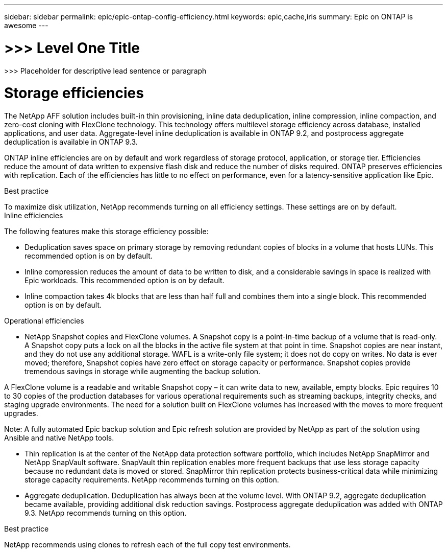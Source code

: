 ---
sidebar: sidebar
permalink: epic/epic-ontap-config-efficiency.html
keywords: epic,cache,iris
summary: Epic on ONTAP is awesome
---

= >>> Level One Title

:hardbreaks:
:nofooter:
:icons: font
:linkattrs:
:imagesdir: ../media

[.lead]
>>> Placeholder for descriptive lead sentence or paragraph

= Storage efficiencies

The NetApp AFF solution includes built-in thin provisioning, inline data deduplication, inline compression, inline compaction, and zero-cost cloning with FlexClone technology. This technology offers multilevel storage efficiency across database, installed applications, and user data. Aggregate-level inline deduplication is available in ONTAP 9.2, and postprocess aggregate deduplication is available in ONTAP 9.3.

ONTAP inline efficiencies are on by default and work regardless of storage protocol, application, or storage tier. Efficiencies reduce the amount of data written to expensive flash disk and reduce the number of disks required. ONTAP preserves efficiencies with replication. Each of the efficiencies has little to no effect on performance, even for a latency-sensitive application like Epic.

Best practice



To maximize disk utilization, NetApp recommends turning on all efficiency settings. These settings are on by default. 
Inline efficiencies

The following features make this storage efficiency possible:

* Deduplication saves space on primary storage by removing redundant copies of blocks in a volume that hosts LUNs. This recommended option is on by default. 

* Inline compression reduces the amount of data to be written to disk, and a considerable savings in space is realized with Epic workloads. This recommended option is on by default.

* Inline compaction takes 4k blocks that are less than half full and combines them into a single block. This recommended option is on by default.

Operational efficiencies

* NetApp Snapshot copies and FlexClone volumes. A Snapshot copy is a point-in-time backup of a volume that is read-only. A Snapshot copy puts a lock on all the blocks in the active file system at that point in time. Snapshot copies are near instant, and they do not use any additional storage. WAFL is a write-only file system; it does not do copy on writes. No data is ever moved; therefore, Snapshot copies have zero effect on storage capacity or performance. Snapshot copies provide tremendous savings in storage while augmenting the backup solution.

A FlexClone volume is a readable and writable Snapshot copy – it can write data to new, available, empty blocks. Epic requires 10 to 30 copies of the production databases for various operational requirements such as streaming backups, integrity checks, and staging upgrade environments. The need for a solution built on FlexClone volumes has increased with the moves to more frequent upgrades.

Note: A fully automated Epic backup solution and Epic refresh solution are provided by NetApp as part of the solution using Ansible and native NetApp tools.

* Thin replication is at the center of the NetApp data protection software portfolio, which includes NetApp SnapMirror and NetApp SnapVault software. SnapVault thin replication enables more frequent backups that use less storage capacity because no redundant data is moved or stored. SnapMirror thin replication protects business-critical data while minimizing storage capacity requirements. NetApp recommends turning on this option.

* Aggregate deduplication. Deduplication has always been at the volume level. With ONTAP 9.2, aggregate deduplication became available, providing additional disk reduction savings. Postprocess aggregate deduplication was added with ONTAP 9.3. NetApp recommends turning on this option.

Best practice



NetApp recommends using clones to refresh each of the full copy test environments.
